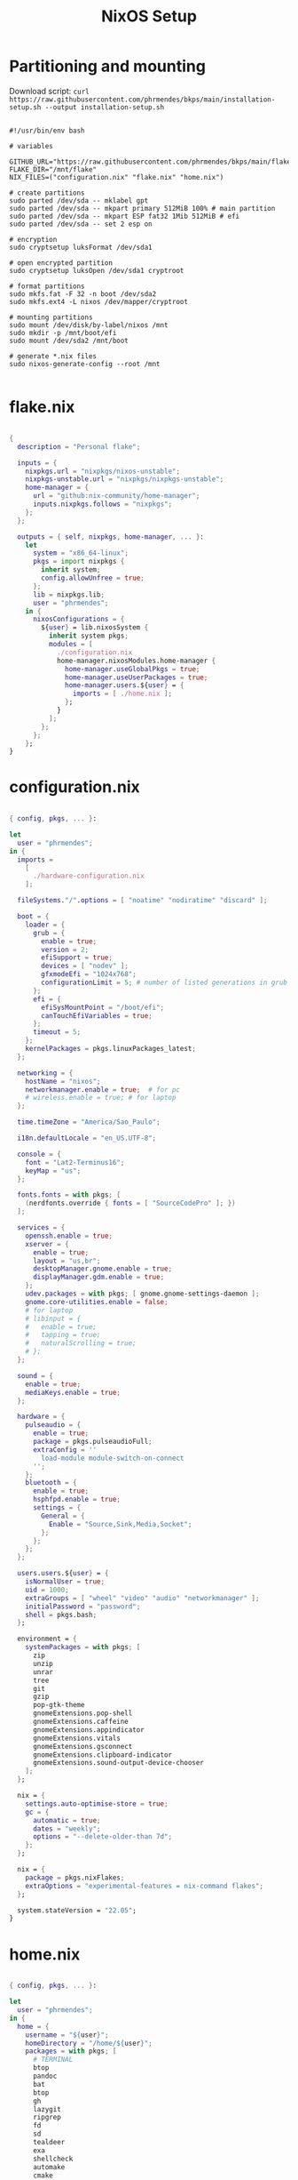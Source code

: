 #+title: NixOS Setup
#+property: header-args:nix

* Partitioning and mounting

Download script: ~curl https://raw.githubusercontent.com/phrmendes/bkps/main/installation-setup.sh --output installation-setup.sh~

#+begin_src shell :tangle ./installation-setup.sh

#!/usr/bin/env bash

# variables

GITHUB_URL="https://raw.githubusercontent.com/phrmendes/bkps/main/flake"
FLAKE_DIR="/mnt/flake"
NIX_FILES=("configuration.nix" "flake.nix" "home.nix")

# create partitions
sudo parted /dev/sda -- mklabel gpt
sudo parted /dev/sda -- mkpart primary 512MiB 100% # main partition
sudo parted /dev/sda -- mkpart ESP fat32 1Mib 512MiB # efi
sudo parted /dev/sda -- set 2 esp on

# encryption
sudo cryptsetup luksFormat /dev/sda1

# open encrypted partition
sudo cryptsetup luksOpen /dev/sda1 cryptroot

# format partitions
sudo mkfs.fat -F 32 -n boot /dev/sda2
sudo mkfs.ext4 -L nixos /dev/mapper/cryptroot

# mounting partitions
sudo mount /dev/disk/by-label/nixos /mnt
sudo mkdir -p /mnt/boot/efi
sudo mount /dev/sda2 /mnt/boot

# generate *.nix files
sudo nixos-generate-config --root /mnt

#+end_src

* flake.nix

#+begin_src nix :tangle ./flake/flake.nix

{
  description = "Personal flake";

  inputs = {
    nixpkgs.url = "nixpkgs/nixos-unstable";
    nixpkgs-unstable.url = "nixpkgs/nixpkgs-unstable";
    home-manager = {
      url = "github:nix-community/home-manager";
      inputs.nixpkgs.follows = "nixpkgs";
    };
  };

  outputs = { self, nixpkgs, home-manager, ... }:
    let
      system = "x86_64-linux";
      pkgs = import nixpkgs {
        inherit system;
        config.allowUnfree = true;
      };
      lib = nixpkgs.lib;
      user = "phrmendes";
    in {
      nixosConfigurations = {
        ${user} = lib.nixosSystem {
          inherit system pkgs;
          modules = [
            ./configuration.nix
            home-manager.nixosModules.home-manager {
              home-manager.useGlobalPkgs = true;
              home-manager.useUserPackages = true;
              home-manager.users.${user} = {
                imports = [ ./home.nix ];
              };
            }
          ];
        };
      };
    };
}

#+end_src

* configuration.nix

#+begin_src nix :tangle ./flake/configuration.nix

{ config, pkgs, ... }:

let
  user = "phrmendes";
in {
  imports =
    [
      ./hardware-configuration.nix
    ];

  fileSystems."/".options = [ "noatime" "nodiratime" "discard" ];

  boot = {
    loader = {
      grub = {
        enable = true;
        version = 2;
        efiSupport = true;
        devices = [ "nodev" ];
        gfxmodeEfi = "1024x768";
        configurationLimit = 5; # number of listed generations in grub
      };
      efi = {
        efiSysMountPoint = "/boot/efi";
        canTouchEfiVariables = true;
      };
      timeout = 5;
    };
    kernelPackages = pkgs.linuxPackages_latest;
  };

  networking = {
    hostName = "nixos";
    networkmanager.enable = true;  # for pc
    # wireless.enable = true; # for laptop
  };

  time.timeZone = "America/Sao_Paulo";

  i18n.defaultLocale = "en_US.UTF-8";

  console = {
    font = "Lat2-Terminus16";
    keyMap = "us";
  };

  fonts.fonts = with pkgs; [
    (nerdfonts.override { fonts = [ "SourceCodePro" ]; })
  ];

  services = {
    openssh.enable = true;
    xserver = {
      enable = true;
      layout = "us,br";
      desktopManager.gnome.enable = true;
      displayManager.gdm.enable = true;
    };
    udev.packages = with pkgs; [ gnome.gnome-settings-daemon ];
    gnome.core-utilities.enable = false;
    # for laptop
    # libinput = {
    #   enable = true;
    #   tapping = true;
    #   naturalScrolling = true;
    # };
  };

  sound = {
    enable = true;
    mediaKeys.enable = true;
  };

  hardware = {
    pulseaudio = {
      enable = true;
      package = pkgs.pulseaudioFull;
      extraConfig = ''
        load-module module-switch-on-connect
      '';
    };
    bluetooth = {
      enable = true;
      hsphfpd.enable = true;
      settings = {
        General = {
          Enable = "Source,Sink,Media,Socket";
        };
      };
    };
  };

  users.users.${user} = {
    isNormalUser = true;
    uid = 1000;
    extraGroups = [ "wheel" "video" "audio" "networkmanager" ];
    initialPassword = "password";
    shell = pkgs.bash;
  };

  environment = {
    systemPackages = with pkgs; [
      zip
      unzip
      unrar
      tree
      git
      gzip
      pop-gtk-theme
      gnomeExtensions.pop-shell
      gnomeExtensions.caffeine
      gnomeExtensions.appindicator
      gnomeExtensions.vitals
      gnomeExtensions.gsconnect
      gnomeExtensions.clipboard-indicator
      gnomeExtensions.sound-output-device-chooser
    ];
  };

  nix = {
    settings.auto-optimise-store = true;
    gc = {
      automatic = true;
      dates = "weekly";
      options = "--delete-older-than 7d";
    };
  };

  nix = {
    package = pkgs.nixFlakes;
    extraOptions = "experimental-features = nix-command flakes";
  };

  system.stateVersion = "22.05";
}

#+end_src

* home.nix

#+begin_src nix :tangle ./flake/home.nix

{ config, pkgs, ... }:

let
  user = "phrmendes";
in {
  home = {
    username = "${user}";
    homeDirectory = "/home/${user}";
    packages = with pkgs; [
      # TERMINAL
      btop
      pandoc
      bat
      btop
      gh
      lazygit
      ripgrep
      fd
      sd
      tealdeer
      exa
      shellcheck
      automake
      cmake
      alacritty
      ncdu
      gnupg
      starship
      file
      procps
      quarto
      # FISH
      fish
      fishPlugins.fzf-fish
      fishPlugins.autopair-fish
      # TEXT EDITORS
      neovim
      emacs
      # PACKAGE MANAGERS
      flatpak
      cargo
      go
      nodejs
      # FILE MANAGERS
      filezilla
      # APPS
      droidcam
      keepassxc
      solaar
      stremio
      tutanota-desktop
      bitwarden
      pcloud
      onlyoffice-bin
      zotero
      spotify
      fragments
      kooha
      podman
      zathura
      cmdstan
      # BASIC R PACKAGES
      rPackages.tidyverse
      rPackages.data_table
      rPackages.quarto
      rPackages.janitor
      rPackages.pbapply
      rPackages.styler
      rPackages.lintr
      rPackages.fs
      rPackages.distill
      rPackages.tinytex
      rPackages.languageserver
      rPackages.writexl
      rPackages.arrow
      rPackages.duckdb
      rPackages.devtools
      rPackages.usethis
      rPackages.assertthat
      rPackages.testthat
      # BASIC PYTHON PACKAGES
      python310Packages.pandas
      python310Packages.matplotlib
      python310Packages.numpy
      python310Packages.scipy
      python310Packages.scikit-learn
      python310Packages.pyarrow
      python310Packages.sympy
      # OTHERS
      aspellDicts.en
      aspellDicts.pt_BR
      texlive.combined.scheme-minimal
    ];
    stateVersion = "22.05";
    sessionVariables = {
      EDITOR = "neovim";
    };
  };

  programs = {
    fish = {
      enable = true;
      shellAliases = {
        rm = "rm -i";
        cp = "cp -i";
        mv = "mv -i";
        mkdir = "mkdir -p";
        ls = "exa --icons";
        cat = "bat";
      };
      shellAbbrs = {
        nv = "nvim";
        lg = "lazygit";
      };
    };
    git = {
      enable = true;
      userName = "Pedro Mendes";
      userEmail = "phrmendes@tuta.io";
    };
    neovim = {
      enable = true;
      plugins = with pkgs.vimPlugins; [
        vim-easymotion
        vim-commentary
        lightline-vim
        nerdcommenter
        ack-vim
        vim-gitgutter
        auto-pairs
        fzf-vim
        vim-polyglot
      ];
      extraConfig = ''
        set background=dark
        set clipboard=unnamedplus
        set completeopt=noinsert,menuone,noselect
        set cursorline
        set hidden
        set inccommand=split
        set mouse=a
        set number
        set relativenumber
        set splitbelow splitright
        set title
        set ttimeoutlen=0
        set wildmenu
        set expandtab
        set shiftwidth=2
        set tabstop=2
      '';
      vimAlias = true;
      vimdiffAlias = true;
    };
    alacritty = {
      enable = true;
      settings = {
        window = {
          padding = {
            x = 15;
            y = 15;
          };
          class = {
            instance = "Alacritty";
            general = "Alacritty";
          };
          opacity = 1;
        };
        scrolling = {
          history = 10000;
          multiplier = 3;
        };
        font = {
          normal = {
            family = "SauceCodePro Nerd Font";
            style = "Medium";
          };
          bold = {
            family = "SauceCodePro Nerd Font";
            style = "Bold";
          };
          italic = {
            family = "SauceCodePro Nerd Font";
            style = "MediumItalic";
          };
          bold_italic = {
            family = "SauceCodePro Nerd Font";
            style = "BoldItalic";
          };
          size = 13;
        };
        draw_bold_text_with_bright_colors = true;
        selection.save_to_clipboard = true;
        shell.program = "${pkgs.fish}/bin/fish";
        colors = {
          primary = {
            background = "0x282828";
            foreground = "0xebdbb2";
          };
          normal = {
            black = "0x282828";
            red = "0xcc241d";
            green = "0x98971a";
            yellow = "0xd79921";
            blue = "0x458588";
            magenta = "0xb16286";
            cyan = "0x689d6a";
            white = "0xa89984";
          };
          bright = {
            black = "0x928374";
            red = "0xfb4934";
            green = "0xb8bb26";
            yellow = "0xfabd2f";
            blue = "0x83a598";
            magenta = "0xd3869b";
            cyan = "0x8ec07c";
            white = "0xebdbb2";
          };
        };
      };
    };
    starship = {
      enable = true;
      enableFishIntegration = true;
    };
    home-manager.enable = true;
  };
}

#+end_src

* Placing *.nix files

#+begin_src shell :tangle ./installation-setup.sh

# downloading configuration.nix file
sudo mkdir "$FLAKE_DIR/"

for i in "${NIX_FILES[@]}"; do
    sudo curl "$GITHUB_URL/$i" --output "$FLAKE_DIR/$i"
done

# creating hardware-configuration.nix
sudo sed -i 's/swapDevices = \[ \];/swapDevices = \[\{device = "\/swapfile"; size = 10000;\}\];/g' /mnt/etc/nixos/hardware-configuration.nix

sudo cp /mnt/etc/nixos/hardware-configuration.nix "$FLAKE_DIR"

sudo rm -r /mnt/etc/nixos

#+end_src

* Installation

#+begin_src shell :tangle ./installation-setup.sh

# installing
sudo nixos-install --flake .#phrmendes

#+end_src

Updates: ~nix flake update~ and ~nixos-rebuild switch --flake .#phrmendes~ after applying changes to the ~*.nix~ files.

* Post-install script

#+begin_src shell :tangle ./post-installation-setup.fish

# flathub and flatpak apps
for program in a b c
    flatpak install "$program" -y
end

# doom emacs
git clone --depth 1 https://github.com/doomemacs/doomemacs ~/.emacs.d
"$HOME/.emacs.d/bin/doom" install
"$HOME/.emacs.d/bin/doom" sync
fish_add_path "$HOME/.emacs.d/bin"
ln -s "$(pwd)/.doom.d" "$HOME"/

#+end_src
